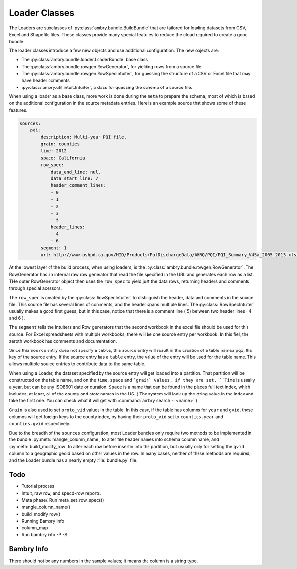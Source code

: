 .. _using_loaders:


Loader Classes
==============


The Loaders are subclasses of :py:class:`ambry.bundle.BuildBundle` that are tailored for loading datasets from CSV, Excel and Shapefile files.  These classes provide many special features to reduce the cload required to create a good bundle. 


The loader classes introduce a few new objects and use additional configuration. The new objects are:

* The :py:class:`ambry.bundle.loader.LoaderBundle` base class
* The :py:class:`ambry.bundle.rowgen.RowGenerator`, for yielding rows from a source file. 
* The :py:class:`ambry.bundle.rowgen.RowSpecIntuiter`, for guessing the structure of a CSV or Excel file that may have header ocmments
* :py:class:`ambry.util.intuit.Intuiter`, a class for quessing the schema of a source file. 

When using a loader as a base class, more work is done during the ``meta`` to prepare the schema, most of which is based on the additional configuration in the source metadata entries. Here is an example source that shows some of these features. 

.. code-block:: yaml

     sources:
         pqi:
             description: Multi-year PQI file.
             grain: counties
             time: 2012
             space: California
             row_spec:
                 data_end_line: null
                 data_start_line: 7
                 header_comment_lines:
                 - 0
                 - 1
                 - 2
                 - 3
                 - 5
                 header_lines:
                 - 4
                 - 6
             segment: 1
             url: http://www.oshpd.ca.gov/HID/Products/PatDischargeData/AHRQ/PQI/PQI_Summary_V45a_2005-2013.xlsx
  
At the lowest layer of the build process, when using loaders, is the  :py:class:`ambry.bundle.rowgen.RowGenerator`. The RowGenerator has an internal raw row generator that read the file specified in the URL and generates each row as a list. THe outer RowGenerator object then uses the ``row_spec`` to yield just the data rows, returning headers and comments through special acessors. 
             
The ``row_spec``  is created by the :py:class:`RowSpecIntuiter` to distinguish the header, data and comments in the source file. This source file has several lines of comments, and the header spans multiple lines. The :py:class:`RowSpecIntuiter` usually makes a good first guess, but in this case, notice that there is a comment line ( 5) between two header lines ( 4 and 6 ). 

The ``segment`` tells the Intuiters and Row generators that the second workbook in the excel file should be used for this source. For Excel spreadsheets with multiple workbooks, there will be one source entry per workbook. In this fiel, the zeroth workbook has comments and documentation. 

Since this ``source`` entry does not specify a ``table``, this source entry will result in the creation of a table names ``pqi``, the key of the source entry. If the source entry has a ``table`` entry, the value of the entry will be used for the table name. This allows multiple source entries to contribute data to the same table. 

When using a Loader, the dataset specified by the source entry will get loaded into a partition. That partition will be constructed on the table name, and on the ``time``, ``space`` and ```grain` values, if they are set. ``Time`` is usually a year, but can be any ISO8601 date or duration. ``Space`` is a name that can be found in the places full text index, which includes, at least, all of the county and state names in the US. ( The system will look up the string value in the index and take the first one. You can check what it will get with :command:`ambry search -i <name>` )

``Grain`` is also used to set ``proto_vid`` values in the table. In this case, if the table has columns for ``year`` and ``gvid``, these columns will get foreign keys to the county index, by having their ``proto_vid`` set to ``counties.year`` and ``counties.gvid`` respectively. 

Due to the breadth of the ``sources`` configuration, most Loader bundles only require two methods to be implemented in the bundle :py:meth:`mangle_column_name`, to alter file header names into schema column name, and :py:meth:`build_modify_row` to alter each row before insertin into the partition, but usually only for setting the ``gvid`` column to a geographic geoid based on other values in the row. In many cases, neither of these methods are required, and the Loader bundle has a nearly empty :file:`bundle.py` file.
 
Todo
****


* Tutorial process
* Intuit, raw row, and specd-row reports. 
* Meta phase/. Run meta_set_row_specs()
* mangle_column_name()
* build_modify_row()
* Running Bambry info
* column_map
* Run bambry info -P -S


Bambry Info
***********

There should not be any numbers in the sample values; it means the column is a string type. 




             
